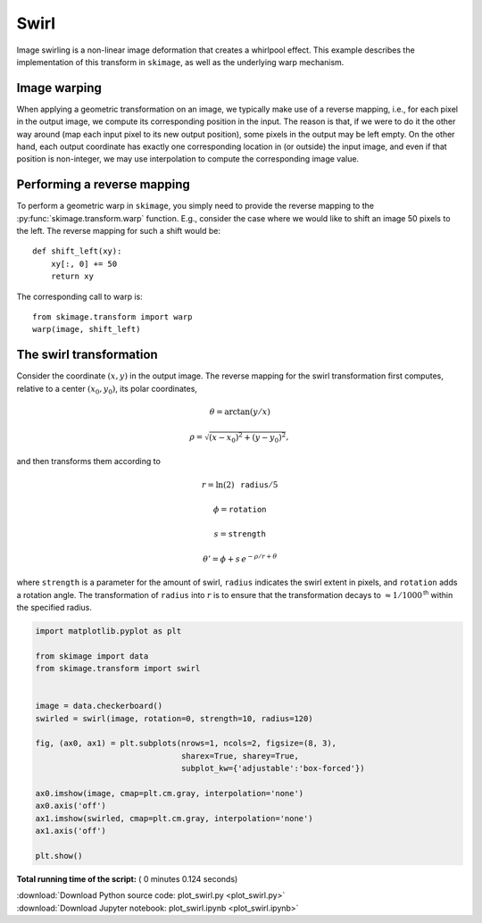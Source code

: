 

.. _sphx_glr_auto_examples_transform_plot_swirl.py:


=====
Swirl
=====

Image swirling is a non-linear image deformation that creates a whirlpool
effect.  This example describes the implementation of this transform in
``skimage``, as well as the underlying warp mechanism.

Image warping
-------------
When applying a geometric transformation on an image, we typically make use of
a reverse mapping, i.e., for each pixel in the output image, we compute its
corresponding position in the input.  The reason is that, if we were to do it
the other way around (map each input pixel to its new output position), some
pixels in the output may be left empty.  On the other hand, each output
coordinate has exactly one corresponding location in (or outside) the input
image, and even if that position is non-integer, we may use interpolation to
compute the corresponding image value.

Performing a reverse mapping
----------------------------
To perform a geometric warp in ``skimage``, you simply need to provide the
reverse mapping to the :py:func:`skimage.transform.warp` function. E.g., consider
the case where we would like to shift an image 50 pixels to the left. The reverse
mapping for such a shift would be::

    def shift_left(xy):
        xy[:, 0] += 50
        return xy

The corresponding call to warp is::

    from skimage.transform import warp
    warp(image, shift_left)

The swirl transformation
------------------------
Consider the coordinate :math:`(x, y)` in the output image.  The reverse
mapping for the swirl transformation first computes, relative to a center
:math:`(x_0, y_0)`, its polar coordinates,

.. math::

    \theta = \arctan(y/x)

    \rho = \sqrt{(x - x_0)^2 + (y - y_0)^2},

and then transforms them according to

.. math::

    r = \ln(2) \, \mathtt{radius} / 5

    \phi = \mathtt{rotation}

    s = \mathtt{strength}

    \theta' = \phi + s \, e^{-\rho / r + \theta}

where ``strength`` is a parameter for the amount of swirl, ``radius`` indicates
the swirl extent in pixels, and ``rotation`` adds a rotation angle.  The
transformation of ``radius`` into :math:`r` is to ensure that the
transformation decays to :math:`\approx 1/1000^{\mathsf{th}}` within the
specified radius.





.. image:: /auto_examples/transform/images/sphx_glr_plot_swirl_001.png
    :align: center





.. code-block:: python

    import matplotlib.pyplot as plt

    from skimage import data
    from skimage.transform import swirl


    image = data.checkerboard()
    swirled = swirl(image, rotation=0, strength=10, radius=120)

    fig, (ax0, ax1) = plt.subplots(nrows=1, ncols=2, figsize=(8, 3),
                                   sharex=True, sharey=True,
                                   subplot_kw={'adjustable':'box-forced'})

    ax0.imshow(image, cmap=plt.cm.gray, interpolation='none')
    ax0.axis('off')
    ax1.imshow(swirled, cmap=plt.cm.gray, interpolation='none')
    ax1.axis('off')

    plt.show()

**Total running time of the script:** ( 0 minutes  0.124 seconds)



.. container:: sphx-glr-footer


  .. container:: sphx-glr-download

     :download:`Download Python source code: plot_swirl.py <plot_swirl.py>`



  .. container:: sphx-glr-download

     :download:`Download Jupyter notebook: plot_swirl.ipynb <plot_swirl.ipynb>`

.. rst-class:: sphx-glr-signature

    `Generated by Sphinx-Gallery <https://sphinx-gallery.readthedocs.io>`_
